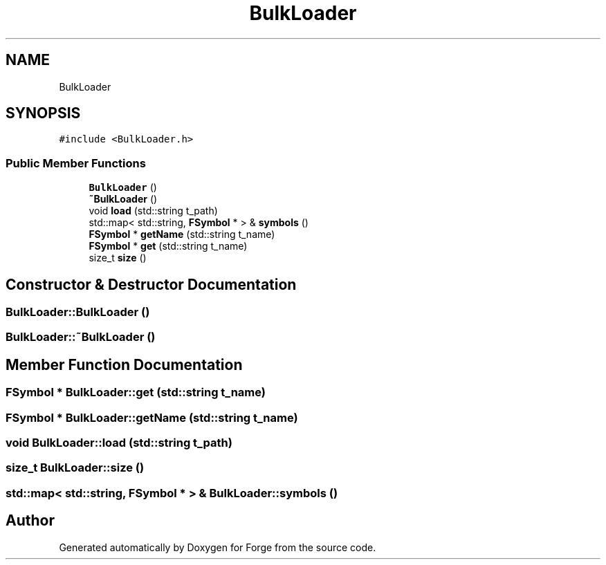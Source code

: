 .TH "BulkLoader" 3 "Sat Apr 4 2020" "Version 0.1.0" "Forge" \" -*- nroff -*-
.ad l
.nh
.SH NAME
BulkLoader
.SH SYNOPSIS
.br
.PP
.PP
\fC#include <BulkLoader\&.h>\fP
.SS "Public Member Functions"

.in +1c
.ti -1c
.RI "\fBBulkLoader\fP ()"
.br
.ti -1c
.RI "\fB~BulkLoader\fP ()"
.br
.ti -1c
.RI "void \fBload\fP (std::string t_path)"
.br
.ti -1c
.RI "std::map< std::string, \fBFSymbol\fP * > & \fBsymbols\fP ()"
.br
.ti -1c
.RI "\fBFSymbol\fP * \fBgetName\fP (std::string t_name)"
.br
.ti -1c
.RI "\fBFSymbol\fP * \fBget\fP (std::string t_name)"
.br
.ti -1c
.RI "size_t \fBsize\fP ()"
.br
.in -1c
.SH "Constructor & Destructor Documentation"
.PP 
.SS "BulkLoader::BulkLoader ()"

.SS "BulkLoader::~BulkLoader ()"

.SH "Member Function Documentation"
.PP 
.SS "\fBFSymbol\fP * BulkLoader::get (std::string t_name)"

.SS "\fBFSymbol\fP * BulkLoader::getName (std::string t_name)"

.SS "void BulkLoader::load (std::string t_path)"

.SS "size_t BulkLoader::size ()"

.SS "std::map< std::string, \fBFSymbol\fP * > & BulkLoader::symbols ()"


.SH "Author"
.PP 
Generated automatically by Doxygen for Forge from the source code\&.
